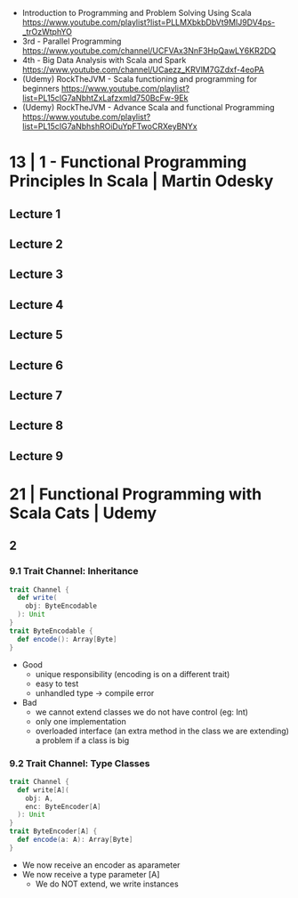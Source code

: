 - Introduction to Programming and Problem Solving Using Scala
  https://www.youtube.com/playlist?list=PLLMXbkbDbVt9MIJ9DV4ps-_trOzWtphYO
- 3rd - Parallel Programming
  https://www.youtube.com/channel/UCFVAx3NnF3HpQawLY6KR2DQ
- 4th - Big Data Analysis with Scala and Spark
  https://www.youtube.com/channel/UCaezz_KRVlM7GZdxf-4eoPA
- (Udemy) RockTheJVM - Scala functioning and programming for beginners
  https://www.youtube.com/playlist?list=PL15cIG7aNbhtZxLafzxmld750BcFw-9Ek
- (Udemy) RockTheJVM - Advance Scala and functional Programming
  https://www.youtube.com/playlist?list=PL15cIG7aNbhshROiDuYpFTwoCRXeyBNYx
* 13 | 1 - Functional Programming Principles In Scala | Martin Odesky
** Lecture 1
** Lecture 2
** Lecture 3
** Lecture 4
** Lecture 5
** Lecture 6
** Lecture 7
** Lecture 8
** Lecture 9
* 21 | Functional Programming with Scala Cats | Udemy
** 2
*** 9.1 Trait Channel: Inheritance
#+begin_src scala
  trait Channel {
    def write(
      obj: ByteEncodable
    ): Unit
  }
  trait ByteEncodable {
    def encode(): Array[Byte]
  }
#+end_src
- Good
  * unique responsibility (encoding is on a different trait)
  * easy to test
  * unhandled type -> compile error
- Bad
  * we cannot extend classes we do not have control (eg: Int)
  * only one implementation
  * overloaded interface (an extra method in the class we are extending)
    a problem if a class is big
*** 9.2 Trait Channel: Type Classes
#+begin_src scala
  trait Channel {
    def write[A](
      obj: A,
      enc: ByteEncoder[A]
    ): Unit
  }
  trait ByteEncoder[A] {
    def encode(a: A): Array[Byte]
  }
#+end_src
- We now receive an encoder as aparameter
- We now receive a type parameter [A]
  - We do NOT extend, we write instances
